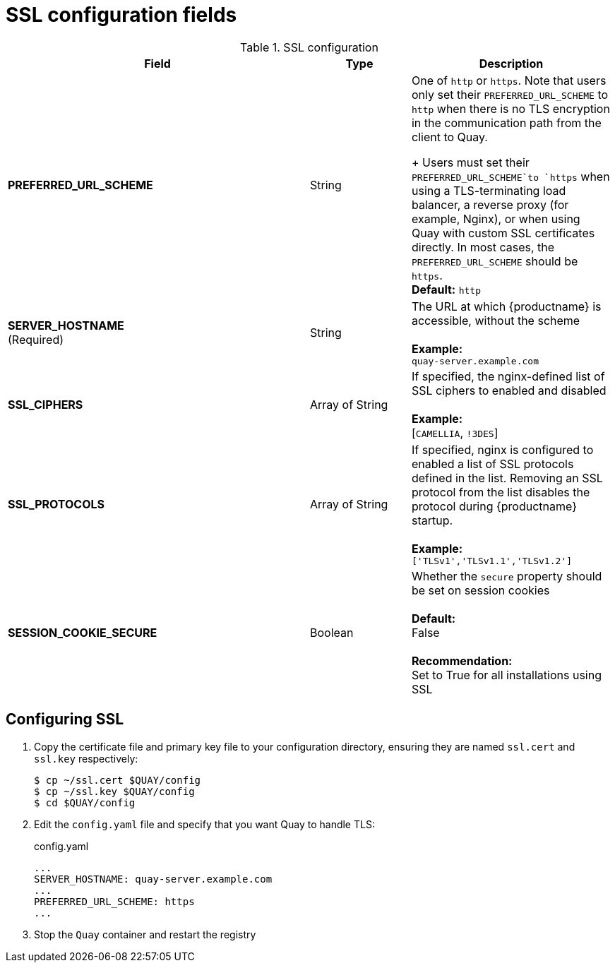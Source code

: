 [[config-fields-ssl]]
= SSL configuration fields

.SSL configuration
[cols="3a,1a,2a",options="header"]
|===
| Field | Type | Description
| **PREFERRED_URL_SCHEME** | String | One of `http` or `https`. Note that users only set their `PREFERRED_URL_SCHEME` to `http` when there is no TLS encryption in the communication path from the client to Quay.
+
Users must set their `PREFERRED_URL_SCHEME`to `https` when using a TLS-terminating load balancer, a reverse proxy (for example, Nginx), or when using Quay with custom SSL certificates directly. In most cases, the `PREFERRED_URL_SCHEME` should be `https`.
 +
 **Default:** `http`
 | **SERVER_HOSTNAME**  +
(Required) | String | The URL at which {productname} is accessible, without the scheme + 
 +
**Example:** +
`quay-server.example.com`

| **SSL_CIPHERS** | Array of String | If specified, the nginx-defined list of SSL ciphers to enabled and disabled +
 +
**Example:** +
[`CAMELLIA`, `!3DES`]
| **SSL_PROTOCOLS** | Array of String |  If specified, nginx is configured to enabled a list of SSL protocols defined in the list. Removing an SSL protocol from the list disables the protocol during {productname} startup. +
 +
**Example:** +
`['TLSv1','TLSv1.1','TLSv1.2']`
| **SESSION_COOKIE_SECURE** | Boolean | Whether the `secure` property should be set on session cookies +
 +
**Default:** +
False +
 +
**Recommendation:** +
Set to True for all installations using SSL
|===



== Configuring SSL

 . Copy the certificate file and primary key file to your configuration directory, ensuring they are named `ssl.cert` and `ssl.key` respectively:
+
```
$ cp ~/ssl.cert $QUAY/config
$ cp ~/ssl.key $QUAY/config
$ cd $QUAY/config
```

. Edit the `config.yaml` file and specify that you want Quay to handle TLS:
+
.config.yaml
[source,yaml]
----
...
SERVER_HOSTNAME: quay-server.example.com
...
PREFERRED_URL_SCHEME: https
...
----
. Stop the `Quay` container and restart the registry

